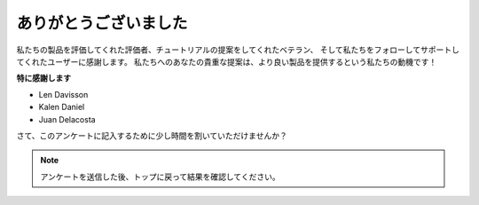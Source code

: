 ありがとうございました
======================


私たちの製品を評価してくれた評価者、チュートリアルの提案をしてくれたベテラン、
そして私たちをフォローしてサポートしてくれたユーザーに感謝します。 
私たちへのあなたの貴重な提案は、より良い製品を提供するという私たちの動機です！

**特に感謝します**

* Len Davisson
* Kalen Daniel
* Juan Delacosta
  
    
さて、このアンケートに記入するために少し時間を割いていただけませんか？

.. raw:: html
    
    <iframe src="https://docs.google.com/forms/d/e/1FAIpQLSf-AZ1nPakmt9MBxZWVaQDlTZ9V5CL8zq-tTQOno60y9mqgpw/viewform?embedded=true" width="640" height="2127" frameborder="0" marginheight="0" marginwidth="0">正在加载…</iframe>

.. note:: 

    アンケートを送信した後、トップに戻って結果を確認してください。

